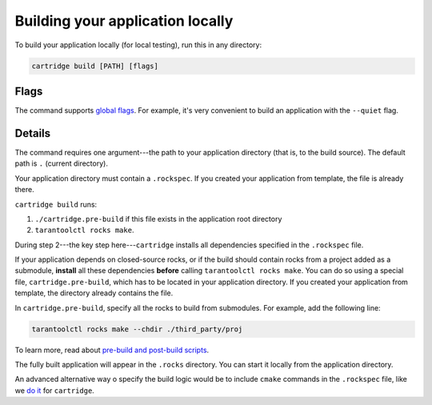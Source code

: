 Building your application locally
=================================

To build your application locally (for local testing), run this in any directory:

..  code-block:: bash

    cartridge build [PATH] [flags]

Flags
-----

The command supports `global flags <./global_flags.rst>`_.
For example, it's very convenient to build an application
with the ``--quiet`` flag.

Details
-------

The command requires one argument---the path to your application directory
(that is, to the build source).
The default path is ``.`` (current directory).

Your application directory must contain a ``.rockspec``.
If you created your application from template, the file is already there.

``cartridge build`` runs:

1. ``./cartridge.pre-build`` if this file exists in the application root directory
2. ``tarantoolctl rocks make``.

During step 2---the key step here---``cartridge`` installs all dependencies
specified in the ``.rockspec`` file.

If your application depends on closed-source rocks, or if the build should contain
rocks from a project added as a submodule, **install** all these
dependencies **before** calling ``tarantoolctl rocks make``.
You can do so using a special file, ``cartridge.pre-build``,
which has to be located in your application directory.
If you created your application from template, the directory already contains the file.

In ``cartridge.pre-build``, specify all the rocks to build from submodules.
For example, add the following line:

..  code-block:: bash
    
    tarantoolctl rocks make --chdir ./third_party/proj


To learn more, read about `pre-build and post-build scripts <../pre_post_build.rst>`_.

The fully built application will appear in the ``.rocks`` directory.
You can start it locally from the application directory.

An advanced alternative way o specify the build logic would be to include
``cmake`` commands in the ``.rockspec`` file, like we 
`do it <https://github.com/tarantool/cartridge/blob/master/cartridge-scm-1.rockspec#L26>`_
for ``cartridge``.
